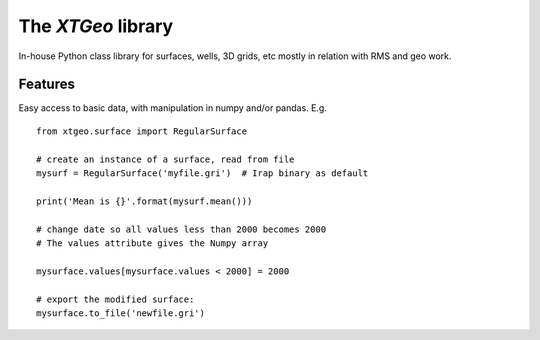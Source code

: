 =============================
The *XTGeo* library
=============================


In-house Python class library for surfaces, wells, 3D grids, etc
mostly in relation with RMS and geo work.


Features
--------

Easy access to basic data, with manipulation in numpy and/or pandas. E.g.

::

   from xtgeo.surface import RegularSurface

   # create an instance of a surface, read from file
   mysurf = RegularSurface('myfile.gri')  # Irap binary as default

   print('Mean is {}'.format(mysurf.mean()))

   # change date so all values less than 2000 becomes 2000
   # The values attribute gives the Numpy array

   mysurface.values[mysurface.values < 2000] = 2000

   # export the modified surface:
   mysurface.to_file('newfile.gri')
